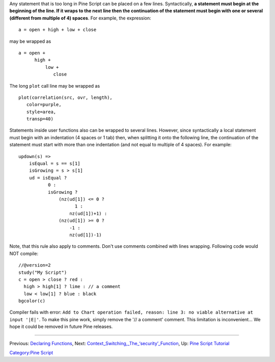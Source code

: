 Any statement that is too long in Pine Script can be placed on a few
lines. Syntactically, **a statement must begin at the beginning of the
line. If it wraps to the next line then the continuation of the
statement must begin with one or several (different from multiple of 4)
spaces**. For example, the expression:

::

    a = open + high + low + close

may be wrapped as

::

    a = open +
          high +
              low +
                 close

The long ``plot`` call line may be wrapped as

::

    plot(correlation(src, ovr, length),
       color=purple,
       style=area,
       transp=40)

Statements inside user functions also can be wrapped to several lines.
However, since syntactically a local statement must begin with an
indentation (4 spaces or 1 tab) then, when splitting it onto the
following line, the continuation of the statement must start with more
than one indentation (and not equal to multiple of 4 spaces). For
example:

::

    updown(s) =>  
        isEqual = s == s[1]
        isGrowing = s > s[1]    
        ud = isEqual ?
               0 :
               isGrowing ?
                   (nz(ud[1]) <= 0 ?
                         1 :
                       nz(ud[1])+1) :
                   (nz(ud[1]) >= 0 ?
                       -1 :
                       nz(ud[1])-1)

Note, that this rule also apply to comments. Don't use comments combined
with lines wrapping. Following code would NOT compile:

::

    //@version=2
    study("My Script")
    c = open > close ? red :
      high > high[1] ? lime : // a comment
      low < low[1] ? blue : black
    bgcolor(c)

Compiler fails with error:
``Add to Chart operation failed, reason: line 3: no viable alternative at input '|E|'``.
To make this pine work, simply remove the '// a comment' comment. This
limitation is inconvenient... We hope it could be removed in future Pine
releases.

--------------

Previous: `Declaring Functions <Declaring_Functions>`__, Next:
`Context\_Switching,\_The\_‘security’\_Function <Context_Switching,_The_‘security’_Function>`__,
Up: `Pine Script Tutorial <Pine_Script_Tutorial>`__

`Category:Pine Script <Category:Pine_Script>`__
